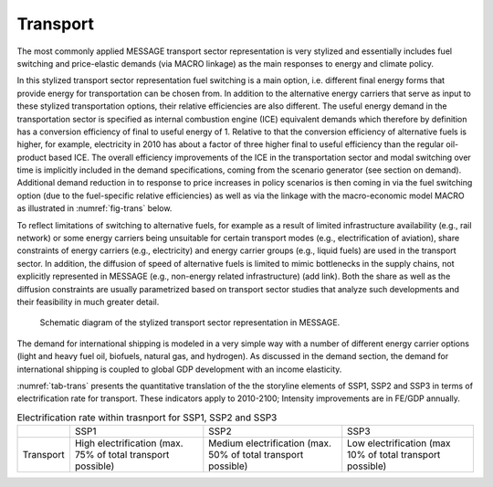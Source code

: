 .. _transport:

Transport
============
The most commonly applied MESSAGE transport sector representation is very stylized and essentially includes fuel switching and price-elastic demands (via MACRO linkage) as the main responses to energy and climate policy.

In this stylized transport sector representation fuel switching is a main option, i.e. different final energy forms that provide energy for transportation can be chosen from. In addition to the alternative energy carriers that serve as input to these stylized transportation options, their relative efficiencies are also different. The useful energy demand in the transportation sector is specified as internal combustion engine (ICE) equivalent demands which therefore by definition has a conversion efficiency of final to useful energy of 1. Relative to that the conversion efficiency of alternative fuels is higher, for example, electricity in 2010 has about a factor of three higher final to useful efficiency than the regular oil-product based ICE. The overall efficiency improvements of the ICE in the transportation sector and modal switching over time is implicitly included in the demand specifications, coming from the scenario generator (see section on demand). Additional demand reduction in to response to price increases in policy scenarios is then coming in via the fuel switching option (due to the fuel-specific relative efficiencies) as well as via the linkage with the macro-economic model MACRO as illustrated in :numref:`fig-trans` below.

To reflect limitations of switching to alternative fuels, for example as a result of limited infrastructure availability (e.g., rail network) or some energy carriers being unsuitable for certain transport modes (e.g., electrification of aviation), share constraints of energy carriers (e.g., electricity) and energy carrier groups (e.g., liquid fuels) are used in the transport sector. In addition, the diffusion of speed of alternative fuels is limited to mimic bottlenecks in the supply chains, not explicitly represented in MESSAGE (e.g., non-energy related infrastructure) (add link). Both the share as well as the diffusion constraints are usually parametrized based on transport sector studies that analyze such developments and their feasibility in much greater detail.

.. _fig-trans:
.. figure:: /_static/transport_end-use.png

   Schematic diagram of the stylized transport sector representation in MESSAGE.

The demand for international shipping is modeled in a very simple way with a number of different energy carrier options (light and heavy fuel oil, biofuels, natural gas, and hydrogen). As discussed in the demand section, the demand for international shipping is coupled to global GDP development with an income elasticity.

:numref:`tab-trans` presents the quantitative translation of the the storyline elements of SSP1, SSP2 and SSP3 in terms of electrification rate for transport. These indicators apply to 2010-2100; Intensity improvements are in FE/GDP annually.

.. _tab-trans:
.. table:: Electrification rate within trasnport for SSP1, SSP2 and SSP3

   +-----------+----------------------------------------+----------------------------------------+---------------------------------------+
   |           | SSP1                                   | SSP2                                   | SSP3                                  |
   +-----------+----------------------------------------+----------------------------------------+---------------------------------------+
   | Transport | High electrification                   | Medium electrification                 | Low electrification                   |
   |           | (max. 75% of total transport possible) | (max. 50% of total transport possible) | (max 10% of total transport possible) |
   +-----------+----------------------------------------+----------------------------------------+---------------------------------------+
